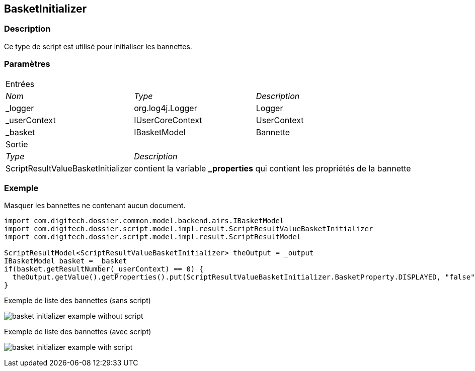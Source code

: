 [[_06_BasketInitializer]]
== BasketInitializer

=== Description

Ce type de script est utilisé pour initialiser les bannettes.

=== Paramètres

[options="noheader",cols="2a,2a,3a"]
|===
3+|[.header]
Entrées|[.sub-header]
_Nom_|[.sub-header]
_Type_|[.sub-header]
_Description_

|_logger|org.log4j.Logger|Logger
|_userContext|IUserCoreContext|UserContext
|_basket|IBasketModel|Bannette
3+|[.header]
Sortie
|[.sub-header]
_Type_ 2+|[.sub-header]
_Description_

|ScriptResultValueBasketInitializer 2+|contient la variable *_properties* qui contient les propriétés de la bannette
|===

=== Exemple

Masquer les bannettes ne contenant aucun document.

[source, groovy]
----
import com.digitech.dossier.common.model.backend.airs.IBasketModel
import com.digitech.dossier.script.model.impl.result.ScriptResultValueBasketInitializer
import com.digitech.dossier.script.model.impl.result.ScriptResultModel

ScriptResultModel<ScriptResultValueBasketInitializer> theOutput = _output
IBasketModel basket = _basket
if(basket.getResultNumber(_userContext) == 0) {
  theOutput.getValue().getProperties().put(ScriptResultValueBasketInitializer.BasketProperty.DISPLAYED, "false")
}
----

.Exemple de liste des bannettes (sans script)
image:examples/basket_initializer_example_without_script.png[]

.Exemple de liste des bannettes (avec script)
image:examples/basket_initializer_example_with_script.png[]

